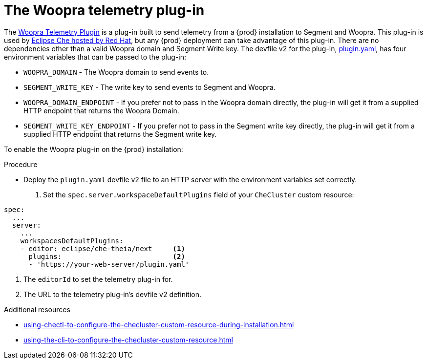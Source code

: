 [id="the-woopra-telemetry-plugin"]
// = The Woopra telemetry plugin
:_content-type: PROCEDURE
:navtitle: The Woopra telemetry plug-in
:keywords: extensions, telemetry
:page-aliases: extensions:the-woopra-telemetry-plug-in

[id="the-woopra-telemetry-plugin"]

= The Woopra telemetry plug-in

The link:https://github.com/che-incubator/devworkspace-telemetry-woopra-plugin[Woopra Telemetry Plugin] is a plug-in built to send telemetry from a {prod} installation to Segment and Woopra.
This plug-in is used by link:https://workspaces.openshift.com[Eclipse Che hosted by Red Hat], but any {prod} deployment can take advantage of this plug-in.
There are no dependencies other than a valid Woopra domain and Segment Write key.
The devfile v2 for the plug-in, link:https://raw.githubusercontent.com/che-incubator/devworkspace-telemetry-woopra-plugin/main/plugin.yaml[plugin.yaml], has four environment variables that can be passed to the plug-in:

- `WOOPRA_DOMAIN` - The Woopra domain to send events to.
- `SEGMENT_WRITE_KEY` - The write key to send events to Segment and Woopra.
- `WOOPRA_DOMAIN_ENDPOINT` - If you prefer not to pass in the Woopra domain directly, the plug-in will get it from a supplied HTTP endpoint that returns the Woopra Domain.
- `SEGMENT_WRITE_KEY_ENDPOINT` - If you prefer not to pass in the Segment write key directly, the plug-in will get it from a supplied HTTP endpoint that returns the Segment write key.

To enable the Woopra plug-in on the {prod} installation:

.Procedure

* Deploy the `plugin.yaml` devfile v2 file to an HTTP server with the environment variables set correctly.

. Set the `spec.server.workspaceDefaultPlugins` field of your `CheCluster` custom resource:

[source,yaml]
----
spec:
  ...
  server:
    ...
    workspacesDefaultPlugins:
    - editor: eclipse/che-theia/next     <1>
      plugins:                           <2>
      - 'https://your-web-server/plugin.yaml'
----

<1> The `editorId` to set the telemetry plug-in for.
<2> The URL to the telemetry plug-in's devfile v2 definition.

.Additional resources

* xref:using-chectl-to-configure-the-checluster-custom-resource-during-installation.adoc[]

* xref:using-the-cli-to-configure-the-checluster-custom-resource.adoc[]


